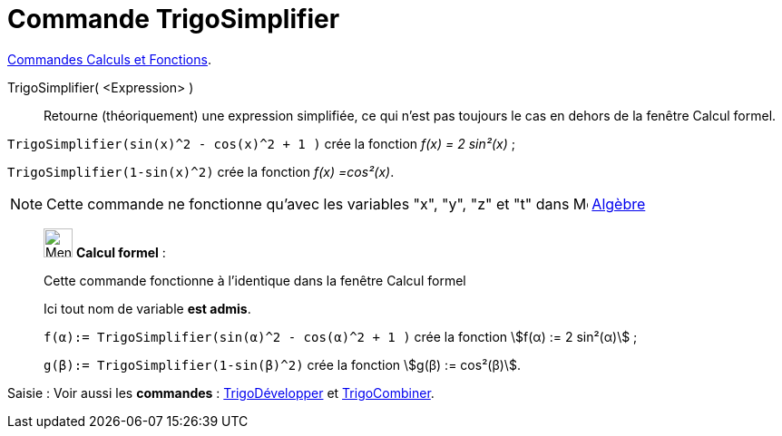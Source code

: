 = Commande TrigoSimplifier
:page-en: commands/TrigSimplify
ifdef::env-github[:imagesdir: /fr/modules/ROOT/assets/images]

xref:/commands/Commandes_Calculs_et_Fonctions.adoc[Commandes Calculs et Fonctions].

TrigoSimplifier( <Expression> )::
  Retourne (théoriquement) une expression simplifiée, ce qui n'est pas toujours le cas en dehors de la fenêtre Calcul
  formel.

[EXAMPLE]
====

`++TrigoSimplifier(sin(x)^2 - cos(x)^2 + 1 )++` crée la fonction _f(x) = 2 sin²(x)_ ;

`++TrigoSimplifier(1-sin(x)^2)++` crée la fonction _f(x) =cos²(x)_.

====

[NOTE]
====

Cette commande ne fonctionne qu'avec les variables "x", "y", "z" et "t" dans
image:16px-Menu_view_algebra.svg.png[Menu view algebra.svg,width=16,height=16] xref:/Algèbre.adoc[Algèbre]

====

____________________________________________________________

image:32px-Menu_view_cas.svg.png[Menu view cas.svg,width=32,height=32] *Calcul formel* :

Cette commande fonctionne à l'identique dans la fenêtre Calcul formel

Ici tout nom de variable **est admis**.

[EXAMPLE]
====

`++f(α):= TrigoSimplifier(sin(α)^2 - cos(α)^2 + 1 )++` crée la fonction stem:[f(α) := 2 sin²(α)] ;

`++g(β):= TrigoSimplifier(1-sin(β)^2)++` crée la fonction stem:[g(β) := cos²(β)].

====

____________________________________________________________
[.kcode]#Saisie :# Voir aussi les *commandes* : xref:/commands/TrigoDévelopper.adoc[TrigoDévelopper] et
xref:/commands/TrigoCombiner.adoc[TrigoCombiner].
